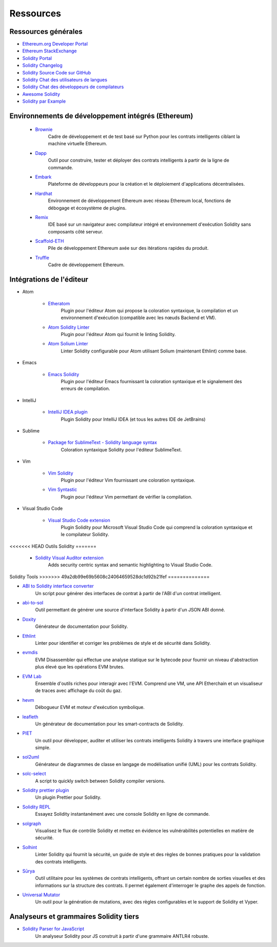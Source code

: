 #########
Ressources
#########

Ressources générales
=================

* `Ethereum.org Developer Portal <https://ethereum.org/en/developers/>`_
* `Ethereum StackExchange <https://ethereum.stackexchange.com/>`_
* `Solidity Portal <https://soliditylang.org/>`_
* `Solidity Changelog <https://github.com/ethereum/solidity/blob/develop/Changelog.md>`_
* `Solidity Source Code sur GitHub <https://github.com/ethereum/solidity/>`_
* `Solidity Chat des utilisateurs de langues <https://matrix.to/#/#ethereum_solidity:gitter.im>`_
* `Solidity Chat des développeurs de compilateurs <https://matrix.to/#/#ethereum_solidity-dev:gitter.im>`_
* `Awesome Solidity <https://github.com/bkrem/awesome-solidity>`_
* `Solidity par Example <https://solidity-by-example.org/>`_


Environnements de développement intégrés (Ethereum)
==============================================

    * `Brownie <https://eth-brownie.readthedocs.io/en/stable/>`_
        Cadre de développement et de test basé sur Python pour les contrats intelligents ciblant la machine virtuelle Ethereum.

    * `Dapp <https://dapp.tools/>`_
        Outil pour construire, tester et déployer des contrats intelligents à partir de la ligne de commande.

    * `Embark <https://framework.embarklabs.io/>`_
        Plateforme de développeurs pour la création et le déploiement d'applications décentralisées.

    * `Hardhat <https://hardhat.org/>`_
        Environnement de développement Ethereum avec réseau Ethereum local, fonctions de débogage et écosystème de plugins.

    * `Remix <https://remix.ethereum.org/>`_
        IDE basé sur un navigateur avec compilateur intégré et environnement d'exécution Solidity sans composants côté serveur.

    * `Scaffold-ETH <https://github.com/austintgriffith/scaffold-eth>`_
        Pile de développement Ethereum axée sur des itérations rapides du produit.

    * `Truffle <https://www.trufflesuite.com/truffle>`_
        Cadre de développement Ethereum.

Intégrations de l'éditeur
===================

* Atom

    * `Etheratom <https://github.com/0mkara/etheratom>`_
        Plugin pour l'éditeur Atom qui propose la coloration syntaxique, la compilation et un environnement
        d'exécution (compatible avec les nœuds Backend et VM).

    * `Atom Solidity Linter <https://atom.io/packages/linter-solidity>`_
        Plugin pour l'éditeur Atom qui fournit le linting Solidity.

    * `Atom Solium Linter <https://atom.io/packages/linter-solium>`_
        Linter Solidity configurable pour Atom utilisant Solium (maintenant Ethlint) comme base.

* Emacs

    * `Emacs Solidity <https://github.com/ethereum/emacs-solidity/>`_
        Plugin pour l'éditeur Emacs fournissant la coloration syntaxique et le signalement des erreurs de compilation.

* IntelliJ

    * `IntelliJ IDEA plugin <https://plugins.jetbrains.com/plugin/9475-intellij-solidity>`_
        Plugin Solidity pour IntelliJ IDEA (et tous les autres IDE de JetBrains)

* Sublime

    * `Package for SublimeText - Solidity language syntax <https://packagecontrol.io/packages/Ethereum/>`_
        Coloration syntaxique Solidity pour l'éditeur SublimeText.

* Vim

    * `Vim Solidity <https://github.com/tomlion/vim-solidity/>`_
        Plugin pour l'éditeur Vim fournissant une coloration syntaxique.

    * `Vim Syntastic <https://github.com/vim-syntastic/syntastic>`_
        Plugin pour l'éditeur Vim permettant de vérifier la compilation.

* Visual Studio Code

    * `Visual Studio Code extension <https://juan.blanco.ws/solidity-contracts-in-visual-studio-code/>`_
        Plugin Solidity pour Microsoft Visual Studio Code qui comprend la coloration syntaxique et le compilateur Solidity.

<<<<<<< HEAD
Outils Solidity
=======
    * `Solidity Visual Auditor extension <https://marketplace.visualstudio.com/items?itemName=tintinweb.solidity-visual-auditor>`_
        Adds security centric syntax and semantic highlighting to Visual Studio Code.

Solidity Tools
>>>>>>> 49a2db99e69b5608c24064659528dc1d92b21fef
==============

* `ABI to Solidity interface converter <https://gist.github.com/chriseth/8f533d133fa0c15b0d6eaf3ec502c82b>`_
    Un script pour générer des interfaces de contrat à partir de l'ABI d'un contrat intelligent.

* `abi-to-sol <https://github.com/gnidan/abi-to-sol>`_
    Outil permettant de générer une source d'interface Solidity à partir d'un JSON ABI donné.

* `Doxity <https://github.com/DigixGlobal/doxity>`_
    Générateur de documentation pour Solidity.

* `Ethlint <https://github.com/duaraghav8/Ethlint>`_
    Linter pour identifier et corriger les problèmes de style et de sécurité dans Solidity.

* `evmdis <https://github.com/Arachnid/evmdis>`_
    EVM Disassembler qui effectue une analyse statique sur le bytecode pour fournir un niveau d'abstraction plus élevé que les opérations EVM brutes.

* `EVM Lab <https://github.com/ethereum/evmlab/>`_
    Ensemble d'outils riches pour interagir avec l'EVM. Comprend une VM, une API Etherchain et un visualiseur de traces avec affichage du coût du gaz.

* `hevm <https://github.com/dapphub/dapptools/tree/master/src/hevm#readme>`_
    Débogueur EVM et moteur d'exécution symbolique.

* `leafleth <https://github.com/clemlak/leafleth>`_
    Un générateur de documentation pour les smart-contracts de Solidity.

* `PIET <https://piet.slock.it/>`_
    Un outil pour développer, auditer et utiliser les contrats intelligents Solidity à travers une interface graphique simple.

* `sol2uml <https://www.npmjs.com/package/sol2uml>`_
    Générateur de diagrammes de classe en langage de modélisation unifié (UML) pour les contrats Solidity.

* `solc-select <https://github.com/crytic/solc-select>`_
    A script to quickly switch between Solidity compiler versions.

* `Solidity prettier plugin <https://github.com/prettier-solidity/prettier-plugin-solidity>`_
    Un plugin Prettier pour Solidity.

* `Solidity REPL <https://github.com/raineorshine/solidity-repl>`_
    Essayez Solidity instantanément avec une console Solidity en ligne de commande.

* `solgraph <https://github.com/raineorshine/solgraph>`_
    Visualisez le flux de contrôle Solidity et mettez en évidence les vulnérabilités potentielles en matière de sécurité.

* `Solhint <https://github.com/protofire/solhint>`_
    Linter Solidity qui fournit la sécurité, un guide de style et des règles de bonnes pratiques pour la validation des contrats intelligents.

* `Sūrya <https://github.com/ConsenSys/surya/>`_
    Outil utilitaire pour les systèmes de contrats intelligents, offrant un certain nombre de sorties visuelles et des informations sur la structure des contrats.  Il permet également d'interroger le graphe des appels de fonction.

* `Universal Mutator <https://github.com/agroce/universalmutator>`_
    Un outil pour la génération de mutations, avec des règles configurables et le support de Solidity et Vyper.

Analyseurs et grammaires Solidity tiers
=========================================

* `Solidity Parser for JavaScript <https://github.com/solidity-parser/parser>`_
    Un analyseur Solidity pour JS construit à partir d'une grammaire ANTLR4 robuste.
